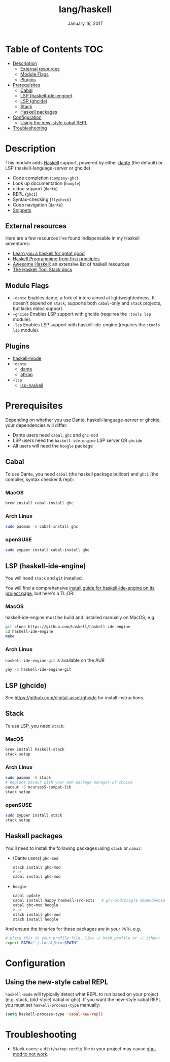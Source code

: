 #+TITLE:   lang/haskell
#+DATE:    January 16, 2017
#+SINCE:   v0.7
#+STARTUP: inlineimages

* Table of Contents :TOC:
- [[#description][Description]]
  - [[#external-resources][External resources]]
  - [[#module-flags][Module Flags]]
  - [[#plugins][Plugins]]
- [[#prerequisites][Prerequisites]]
  - [[#cabal][Cabal]]
  - [[#lsp-haskell-ide-engine][LSP (haskell-ide-engine)]]
  - [[#lsp-ghcide][LSP (ghcide)]]
  - [[#stack][Stack]]
  - [[#haskell-packages][Haskell packages]]
- [[#configuration][Configuration]]
  - [[#using-the-new-style-cabal-repl][Using the new-style cabal REPL]]
- [[#troubleshooting][Troubleshooting]]

* Description
This module adds [[https://www.haskell.org/][Haskell]] support, powered by either [[https://github.com/jyp/dante][dante]] (the default) or LSP
(haskell-language-server or ghcide).

+ Code completion (~company-ghc~)
+ Look up documentation (~hoogle~)
+ eldoc support (~dante~)
+ REPL (~ghci~)
+ Syntax-checking (~flycheck~)
+ Code navigation (~dante~)
+ [[https://github.com/hlissner/doom-snippets/tree/master/haskell-mode][Snippets]]

** External resources
Here are a few resources I've found indispensable in my Haskell adventures:

+ [[http://learnyouahaskell.com/][Learn you a haskell for great good]]
+ [[http://haskellbook.com/][Haskell Programming from first principles]]
+ [[https://github.com/krispo/awesome-haskell][Awesome Haskell]]: an extensive list of haskell resources
+ [[https://docs.haskellstack.org/en/stable/README/][The Haskell Tool Stack docs]]
 
** Module Flags
+ =+dante= Enables dante; a fork of intero aimed at lightweightedness. It
  doesn't depend on =stack=, supports both ~cabal~-only and ~stack~ projects,
  but lacks eldoc support.
+ =+ghcide= Enables LSP support with ghcide (requires the ~:tools lsp~ module).
+ =+lsp= Enables LSP support with haskell-ide-engine (requires the ~:tools lsp~
  module).

** Plugins
+ [[https://github.com/haskell/haskell-mode][haskell-mode]]
+ =+dante=
  + [[https://github.com/jyp/dante][dante]]
  + [[https://github.com/jyp/attrap][attrap]]
+ =+lsp=
  + [[https://github.com/emacs-lsp/lsp-haskell][lsp-haskell]]

* Prerequisites
Depending on whether you use Dante, haskell-language-server or ghcide, your
dependencies will differ:

+ Dante users need =cabal=, =ghc= and =ghc-mod=
+ LSP users need the =haskell-ide-engine= LSP server OR =ghcide=
+ All users will need the =hoogle= package

** Cabal
To use Dante, you need =cabal= (the haskell package builder) and =ghci= (the
compiler, syntax checker & repl):

*** MacOS
#+BEGIN_SRC sh
brew install cabal-install ghc
#+END_SRC

*** Arch Linux
#+BEGIN_SRC sh
sudo pacman -S cabal-install ghc
#+END_SRC

*** openSUSE
#+BEGIN_SRC sh :dir /sudo::
sudo zypper install cabal-install ghc
#+END_SRC

** LSP (haskell-ide-engine)
You will need =stack= and =git= installed.

You will find a comprehensive [[https://github.com/haskell/haskell-ide-engine#installation][install guide for haskell-ide-engine on its
project page]], but here's a TL;DR:

*** MacOS
haskell-ide-engine must be build and installed manually on MacOS, e.g.

#+BEGIN_SRC bash
git clone https://github.com/haskell/haskell-ide-engine
cd haskell-ide-engine
make
#+END_SRC

*** Arch Linux
=haskell-ide-engine-git= is available on the AUR

#+BEGIN_SRC bash
yay -S haskell-ide-engine-git
#+END_SRC
** LSP (ghcide)
See https://github.com/digital-asset/ghcide for install instructions.

** Stack
To use LSP, you need =stack=:

*** MacOS
#+BEGIN_SRC sh
brew install haskell-stack
stack setup
#+END_SRC
*** Arch Linux
#+BEGIN_SRC sh
sudo pacman -S stack
# Replace pacaur with your AUR package manager of choice
pacaur -S ncurses5-compat-lib
stack setup
#+END_SRC

*** openSUSE
#+BEGIN_SRC sh :dir /sudo::
sudo zypper install stack
stack setup
#+END_SRC

** Haskell packages
You'll need to install the following packages using ~stack~ or ~cabal~:

+ (Dante users) =ghc-mod=
  #+BEGIN_SRC sh
  stack install ghc-mod
  # or
  cabal install ghc-mod
  #+END_SRC
+ =hoogle=
  #+BEGIN_SRC sh
  cabal update
  cabal install happy haskell-src-exts   # ghc-mod/hoogle dependencies
  cabal ghc-mod hoogle
  # or
  stack install ghc-mod
  stack install hoogle
  #+END_SRC

And ensure the binaries for these packages are in your ~PATH~, e.g.

#+BEGIN_SRC sh
# place this in your profile file, like ~/.bash_profile or ~/.zshenv
export PATH="~/.local/bin:$PATH"
#+END_SRC

* Configuration
** Using the new-style cabal REPL
=haskell-mode= will typically detect what REPL to run based on your project
(e.g. stack, (old-style) cabal or ghc). If you want the new-style cabal REPL you
must set ~haskell-process-type~ manually:

#+BEGIN_SRC emacs-lisp
(setq haskell-process-type 'cabal-new-repl)
#+END_SRC

* Troubleshooting
+ Stack users: a ~dist/setup-config~ file in your project may cause [[https://github.com/DanielG/ghc-mod/wiki#known-issues-related-to-stack][ghc-mod to
  not work]].
